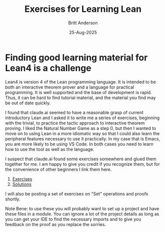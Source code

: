 #+Title: Exercises for Learning Lean
#+author: Britt Anderson
#+date: 25-Aug-2025
#+tags: lean

* Finding good learning material for Lean4 is a challenge

  Lean4 is version 4 of the Lean programming language. It is intended to be both an interactive theorem prover and a language for practical programming. It is well supported and the base of development is rapid. Thus, it can be hard to find tutorial material, and the material you find may be out of date quickly.

  I found that claude.ai seemed to have a reasonable grasp of current introductory Lean and I asked it to write me a series of exercises, beginning with the trivial, to practice the tactic approach to interactive theorem proving. I liked the Natural Number Game as a step 0, but then I wanted to move on to using Lean in a more idiomatic way so that I could also learn the peripheral features necessary to use it practically. In my case that is Emacs, you are more likely to be using VS Code. In both cases you need to learn how to use the tool as well as the language.

  I suspect that claude.ai found some exercises somewhere and glued them together for me. I am happy to give you credit if you recognize them, but for the convenience of other beginners I link them here.

  1. [[file:~/gitRepos/mtmc/assets/lean_exercises_tactics_sorries.lean][Exercises]]
  2. [[file:~/gitRepos/mtmc/assets/lean_exercises_tactics_solutions.lean][Solutions]]

  I will also be posting a set of exercises on "Set" operations and proofs shortly.

  Note Bene: to use these you will probably want to set up a project and have these files in a module. You can ignore a lot of the project details as long as you can get your IDE to find the necessary imports and to give you feedback on the proof as you replace the sorries.

  
